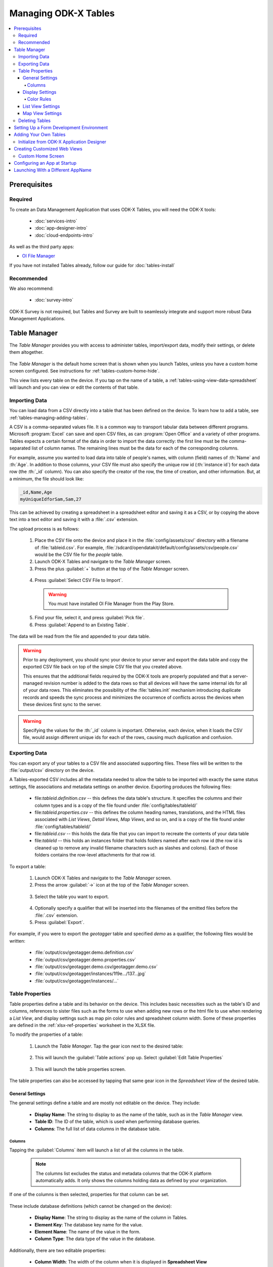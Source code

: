 .. spelling::
  Goodall
  allfields
  teahouse

Managing ODK-X Tables
=======================

.. _tables-managing:

.. contents:: :local:

.. _tables-managing-prereqs:

Prerequisites
---------------------

.. _tables-managing-prereqs-required:

Required
~~~~~~~~~~~~~

To create an Data Management Application that uses ODK-X Tables, you will need the ODK-X tools:

  - :doc:`services-intro`
  - :doc:`app-designer-intro`
  - :doc:`cloud-endpoints-intro`

As well as the third party apps:

- `OI File Manager <https://play.google.com/store/apps/details?id=org.openintents.filemanager>`_

If you have not installed Tables already, follow our guide for :doc:`tables-install`

.. _tables-managing-prereqs-recommended:

Recommended
~~~~~~~~~~~~~~~~~

We also recommend:

  - :doc:`survey-intro`

ODK-X Survey is not required, but Tables and Survey are built to seamlessly integrate and support more robust Data Management Applications.

.. _tables-managing-table-manager:

Table Manager
------------------

The *Table Manager* provides you with access to administer tables, import/export data, modify their settings, or delete them altogether.

  .. image:: /img/tables-managing/table-manager.*
    :alt: Table Manager
    :class: device-screen-vertical

The *Table Manager* is the default home screen that is shown when you launch Tables, unless you have a custom home screen configured. See instructions for :ref:`tables-custom-home-hide`.

This view lists every table on the device. If you tap on the name of a table, a :ref:`tables-using-view-data-spreadsheet` will launch and you can view or edit the contents of that table.

.. _tables-managing-import-data:

Importing Data
~~~~~~~~~~~~~~~~~~~~~~~~

You can load data from a CSV directly into a table that has been defined on the device. To learn how to add a table, see :ref:`tables-managing-adding-tables`.

A CSV is a comma-separated values file. It is a common way to transport tabular data between different programs. Microsoft :program:`Excel` can save and open CSV files, as can :program:`Open Office` and a variety of other programs. Tables expects a certain format of the data in order to import the data correctly: the first line must be the comma-separated list of column names. The remaining lines must be the data for each of the corresponding columns.

For example, assume you wanted to load data into table of people's names, with column (field) names of :th:`Name` and :th:`Age`. In addition to those columns, your CSV file must also specify the unique row id (:th:`instance id`) for each data row (the :th:`_id` column). You can also specify the creator of the row, the time of creation, and other information. But, at a minimum, the file should look like:

.. code-block:: none

  _id,Name,Age
  myUniqueIdforSam,Sam,27

This can be achieved by creating a spreadsheet in a spreadsheet editor and saving it as a CSV, or by copying the above text into a text editor and saving it with a :file:`.csv` extension.

The upload process is as follows:

  1. Place the CSV file onto the device and place it in the :file:`config/assets/csv/` directory with a filename of :file:`tableid.csv`. For example, :file:`/sdcard/opendatakit/default/config/assets/csv/people.csv` would be the CSV file for the *people* table.
  2. Launch ODK-X Tables and navigate to the *Table Manager* screen.
  3. Press the plus :guilabel:`+` button at the top of the *Table Manager* screen.

    .. image:: /img/tables-managing/table-manager-import-button.*
      :alt: Table Manager Import Button
      :class: device-screen-vertical

  4. Press :guilabel:`Select CSV File to Import`.

    .. image:: /img/tables-managing/table-manager-import-select-csv.*
      :alt: Table Manager Import CSV
      :class: device-screen-vertical

    .. warning::

      You must have installed OI File Manager from the Play Store.

  5. Find your file, select it, and press :guilabel:`Pick file`.
  6. Press :guilabel:`Append to an Existing Table`.

    .. image:: /img/tables-managing/table-manager-import-append.*
      :alt: Table Manager Import CSV
      :class: device-screen-vertical

The data will be read from the file and appended to your data table.

.. warning::

  Prior to any deployment, you should sync your device to your server and export the data table and copy the exported CSV file back on top of the simple CSV file that you created above.

  This ensures that the additional fields required by the ODK-X tools are properly populated and that a server-managed revision number is added to the data rows so that all devices will have the same internal ids for all of your data rows. This eliminates the possibility of the :file:`tables.init` mechanism introducing duplicate records and speeds the sync process and minimizes the occurrence of conflicts across the devices when these devices first sync to the server.

.. warning::

  Specifying the values for the :th:`_id` column is important. Otherwise, each device, when it loads the CSV file, would assign different unique ids for each of the rows, causing much duplication and confusion.


.. _tables-managing-export-data:

Exporting Data
~~~~~~~~~~~~~~~~~~~~~~

You can export any of your tables to a CSV file and associated supporting files. These files will be written to the :file:`output/csv` directory on the device.

A Tables-exported CSV includes all the metadata needed to allow the table to be imported with exactly the same status settings, file associations and metadata settings on another device. Exporting produces the following files:

  - file:`tableid.definition.csv` -- this defines the data table's structure. It specifies the columns and their column types and is a copy of the file found under :file:`config/tables/tableId/`
  - file:`tableid.properties.csv` -- this defines the column heading names, translations, and the HTML files associated with *List Views*, *Detail Views*, *Map Views*, and so on, and is a copy of the file found under :file:`config/tables/tableId/`
  - file:`tableid.csv` -- this holds the data file that you can import to recreate the contents of your data table
  - file:`tableId` -- this holds an instances folder that holds folders named after each row id (the row id is cleaned up to remove any invalid filename characters such as slashes and colons). Each of those folders contains the row-level attachments for that row id.

To export a table:

  1. Launch ODK-X Tables and navigate to the *Table Manager* screen.
  2. Press the arrow :guilabel:`->` icon at the top of the *Table Manager* screen.

    .. image:: /img/tables-managing/table-manager-export-screen.*
      :alt: Table Manager Export Button
      :class: device-screen-vertical

  3. Select the table you want to export.

    .. image:: /img/tables-managing/table-manager-export-select.*
      :alt: Table Manager Export Select Table
      :class: device-screen-vertical

  4. Optionally specify a qualifier that will be inserted into the filenames of the emitted files before the :file:`.csv` extension.
  5. Press :guilabel:`Export`.

    .. image:: /img/tables-managing/table-manager-export-finish.*
      :alt: Table Manager Export
      :class: device-screen-vertical

For example, if you were to export the *geotagger* table and specified *demo* as a qualifier, the following files would be written:

  - :file:`output/csv/geotagger.demo.definition.csv`
  - :file:`output/csv/geotagger.demo.properties.csv`
  - :file:`output/csv/geotagger.demo.csv/geotagger.demo.csv`
  - :file:`output/csv/geotagger/instances/1f9e.../137...jpg`
  - :file:`output/csv/geotagger/instances/...`


.. _tables-managing-table-properties:

Table Properties
~~~~~~~~~~~~~~~~~~~~~~~

Table properties define a table and its behavior on the device. This includes basic necessities such as the table's ID and columns, references to sister files such as the forms to use when adding new rows or the html file to use when rendering a *List View*, and display settings such as map pin color rules and spreadsheet column width. Some of these properties are defined in the :ref:`xlsx-ref-properties` worksheet in the XLSX file.

To modify the properties of a table:

  1. Launch the *Table Manager*. Tap the gear icon next to the desired table:

    .. image:: /img/tables-managing/table-properties-gear.*
      :alt: Table Properties Gear
      :class: device-screen-vertical

  2. This will launch the :guilabel:`Table actions` pop up. Select :guilabel:`Edit Table Properties`

    .. image:: /img/tables-managing/table-properties-open.*
      :alt: Edit Table Properties
      :class: device-screen-vertical

  3. This will launch the table properties screen.

    .. image:: /img/tables-managing/table-properties-home.*
      :alt: Table Properties Home
      :class: device-screen-vertical

The table properties can also be accessed by tapping that same gear icon in the *Spreadsheet View* of the desired table.

.. _tables-managing-table-properties-general-settings:

General Settings
""""""""""""""""""""

The general settings define a table and are mostly not editable on the device. They include:

  - **Display Name**: The string to display to as the name of the table, such as in the *Table Manager* view.
  - **Table ID**: The ID of the table, which is used when performing database queries.
  - **Columns**: The full list of data columns in the database table.

.. _tables-managing-table-properties-columns:

Columns
^^^^^^^^^^^^^^^^^^^

Tapping the :guilabel:`Columns` item will launch a list of all the columns in the table.

  .. note::

      The columns list excludes the status and metadata columns that the ODK-X platform automatically adds. It only shows the columns holding data as defined by your organization.

  .. image:: /img/tables-managing/table-properties-column-list.*
    :alt: Table Properties Column List
    :class: device-screen-vertical

If one of the columns is then selected, properties for that column can be set.

  .. image:: /img/tables-managing/table-properties-column-properties.*
    :alt: Column Properties
    :class: device-screen-vertical

These include database definitions (which cannot be changed on the device):

  - **Display Name**: The string to display as the name of the column in Tables.
  - **Element Key**: The database key name for the value.
  - **Element Name**: The name of the value in the form.
  - **Column Type**: The data type of the value in the database.

Additionally, there are two editable properties:

  - **Column Width**: The width of the column when it is displayed in **Spreadsheet View**

    - To change this value, tap the item labeled :guilabel:`Column Width`. A popup will appear in which you can enter a new width value.

        .. image:: /img/tables-managing/table-properties-column-width.*
          :alt: Column Width
          :class: device-screen-vertical

    - The next time you open *Spreadsheet View* for this table, the column width will be updated.

        .. image:: /img/tables-managing/table-properties-spreadsheet-skinny-col.*
          :alt: Column Width Before Change
          :class: device-screen-vertical side-by-side

        .. image:: /img/tables-managing/table-properties-spreadsheet-wide-col.*
          :alt: Column Width After Change
          :class: device-screen-vertical side-by-side

  - **Edit Color Rules**: This lets you set the color rules. See the :ref:`color rules guide <tables-managing-table-properties-color-rules>`.

.. _tables-managing-table-properties-display-settings:

Display Settings
""""""""""""""""""""

Display settings change how the table is presented to the user. They include:

  - **Change Default View Type**: Allows you to change the default view presented when a user selects a table. If selected this will display a pop with all available view types to choose from. This is typically *List View* or *Map View*.
  - **Default Form**: This is the form ID to launch in Survey when adding a new row.
  - **Edit Table Color Rules**: This lets you set the color rules. See the :ref:`color rules guide <tables-managing-table-properties-color-rules>` below.
  - **Show Status Column Color Rules**: If this is tapped it launches a screen that details the status column colors and their meanings.

        .. image:: /img/tables-managing/table-properties-status-color-rules.*
          :alt: Status Column Color Rules
          :class: device-screen-vertical

.. _tables-managing-table-properties-color-rules:

Color Rules
^^^^^^^^^^^^^^^^^^

Color rules allow you to modify the appearance of cells in *Spreadsheet View* based on the values of the data in those cells. You can have a collection of color rules set for a table to make visually scanning the spreadsheet much quicker and more informative.

To add a color rule:

  1. Launch :ref:`tables-managing-table-properties` and scroll down to select the :guilabel:`Edit Table Color Rules` item.

    .. image:: /img/tables-managing/table-properties-edit-color-rules.*
      :alt: Edit Color Rules Button
      :class: device-screen-vertical

  2. This will launch the color rules page. Tap the :guilabel:`+` button in the upper right to add a new color rule.

    .. image:: /img/tables-managing/table-properties-add-color-rules.*
      :alt: Add Color Rules
      :class: device-screen-vertical

  3. Choose the :guilabel:`Element Key` or column that will be affected by this color rule.
  4. Choose a :guilabel:`Comparison Type` and :guilabel:`Value`. Combined, these two fields determine the equation to use when checking the color rule. For example, you might have chosen an :guilabel:`Element Key` of :th:`Visits` that tracks the number of visits to a tea house. You might then choose a :guilabel:`Comparison Type` of :guilabel:`<` and a :guilabel:`Value` of 1000. This would apply the color rule to all tea houses with a visit value that is less than 1000.
  5. Choose the :guilabel:`Text Color` and :guilabel:`Background Color` to apply when this color rule evaluates to true. In our above example, we might set the :guilabel:`Backgroung Color` to red to highlight all the least popular tea houses.
  6. Press :guilabel:`Save`.

To clear out the existing color rules, tap the trash can icon in the upper right.

.. _tables-managing-table-properties-list-view-settings:

List View Settings
""""""""""""""""""""

The List View Settings determine which HTML files to use when this table is opened in a *List View* or a *Detail View*. These are typically set in the XLSX file, but can be updated here, or swapped between multiple options.

If this is not specified, the table will not be able to be opened in a *List View* or *Detail View*.


.. _tables-managing-table-properties-map-view-settings:

Map View Settings
""""""""""""""""""""

The Map View Settings determine which HTML file to use when this table is opened in a *Map View*. This is used to render the *List View* at the top portion of the screen. This is typically set in the XLSX file, but can be updated here.

If this is not specified, the table will not be able to be opened in a *Map View*.


These settings also contain the :guilabel:`Color Rule For Map` option. This lets you choose between:

  - **None**: Uses the default blue color for map markers, and green for a selected map marker.
  - **Table Color Rules**: Uses color rules set up in the :ref:`tables-managing-table-properties-color-rules` screen to determine the map marker (the same color as the *Spreadsheet View* cells.
  - **Status Column Color Rules**: Uses the color of the status column as the color for the map marker. This is useful to show which map items have had changes since the last sync.

.. _tables-managing-delete-table:

Deleting Tables
~~~~~~~~~~~~~~~~~~~~

The *Table Manager* allows you to delete a table off a device. However, this is generally discouraged and should rarely be performed.

To delete the table:

  1. Launch the *Table Manager*. Tap the gear icon next the desired table:

    .. image:: /img/tables-managing/table-properties-gear.*
      :alt: Table Properties Gear
      :class: device-screen-vertical

  2. This will open the :guilabel:`Table actions` pop up. Select :guilabel:`Delete this Table`.

    .. image:: /img/tables-managing/table-manager-delete.*
      :alt: Delete Table
      :class: device-screen-vertical

  3. You will then be shown a confirmation dialog. If you are sure, confirm, and the table will be deleted and marked for the next synchronization.


.. _tables-managing-dev-environment:

Setting Up a Form Development Environment
--------------------------------------------

To get started creating your own Data Management Applications, go to the :doc:`app-designer-intro` documentation.


.. _tables-managing-adding-tables:

Adding Your Own Tables
------------------------------

The creation of data tables is handled within the :doc:`app-designer-intro`. ODK-X Tables can display and present data, but cannot create Tables on the fly. This enables the ODK-X Services application to enforce that the configuration of the device (its tables, HTML files, form definitions, and so on) are identical to those on the server.

.. _tables-managing-adding-tables-app-designer:

Initialize from ODK-X Application Designer
~~~~~~~~~~~~~~~~~~~~~~~~~~~~~~~~~~~~~~~~~~~~~~~

See the documentation for :doc:`build-app` and :ref:`build-app-creating-web-file` for more details on adding your own tables and defining their properties.



.. _tables-managing-custom-web-view:

Creating Customized Web Views
--------------------------------

Instructions for creating your own custom web views for presenting and modifying data, and implementing your custom workflow, go to the :ref:`web view design guide <build-app-design-view>`.

For the convenience of Data Management Application developers, the ODK-X platform provides a number of basic view types, such as *List Views* and *Detail Views*. These can be used and extended in your applications, or you can create something completely unique to your requirements with a custom view. Some of these views can be configured as defaults in :ref:`tables-managing-table-properties`, and you can also launch directly into them with JavaScript calls from :file:`/system/tables/js/odkTables.js`. Examples include:

  - :code:`openDetailView` to launch a *Detail View*, providing a query to select the desired record.
  - :code:`openListView` to launch a *List View*, providing a query to select the desired list of records.
  - :code:`openTableToMapView` to launch a *Map View* with a similar query to :code:`openListView`
  - :code:`openDetailWithListView` to launch a *Detail With Sublist View*. The JavaScript file for the corresponding *Detail View* should then call :code:`setSubListView` to fill in the bottom portion of the *Detail With Sublist View*.
  - And more for different view and query types

The above APIs generally take a query as a parameter, run it in the background, and have the results available when the JavaScript file loads. These query results are retrieved with the :code:`getViewData` API available in :file:`/system/js/odkData.js`. There are more APIs available for reading, creating, updating, and deleting records in the :file:`odkData.js` API. Some examples include:

  - :code:`query` to read data from the database
  - :code:`updateRow` to modify a row in a table
  - :code:`deleteRow` to delete a row from the table
  - :code:`addRow` to create a new row to a table
  - :code:`getAllTableIds` to get a list of all defined tables
  - :code:`getUsers` to get a list of user accounts
  - And more

Third party libraries, such as *Math.js* or *Snap.js*, can also be included.

Example code to explore these APIs and how they can be used (including the :doc:`tables-sample-app`) are available in the `App Designer Github Repository <https://github.com/odk-x/app-designer>`_.

.. _tables-managing-custom-home:

Custom Home Screen
~~~~~~~~~~~~~~~~~~~~~~~

ODK-X Tables allows you to customize the app home screen. If you supply a custom home screen (:file:`config/assets/index.html`), you will have the option of using this as the home screen of the app. For an example, see the :ref:`sample application <tables-sample-app-custom-home-screen>`.


.. _tables-managing-config-at-startup:

Configuring an App at Startup
-----------------------------------

If you are installing Tables on a new device and don’t have a server set up from which to pull the data (see the :ref:`section about syncing <tables-using-syncing>`, you can alternatively configure Tables to import data at startup. This is useful during forms development, as you can push the form definitions, HTML, and JavaScript for your application data down to the phone from your computer and launch ODK-X Tables, and it will load data from CSV files into your data tables.

The configuration file must be titled :file:`tables.init` and placed in the :file:`/sdcard/odk/tables/config/assets` directory. Below is the complete contents of the :file:`tables.init` file distributed with the sample application:

.. code-block:: none

  table_keys=teaHouses, teaTypes, teaInventory, teaHousesEditable, geotagger, plot, plotVisits, femaleClients, maleClients, geopoints, follow
  teaHouses.filename=config/assets/csv/Tea_houses.updated.csv
  teaTypes.filename=config/assets/csv/Tea_types.updated.csv
  teaInventory.filename=config/assets/csv/Tea_inventory.updated.csv
  teaHousesEditable.filename=config/assets/csv/Tea_houses_editable.updated.csv
  geotagger.filename=config/assets/csv/geotagger.updated.csv
  plotVisits.filename=config/assets/csv/visit.example.csv
  plot.filename=config/assets/csv/plot.example.csv
  femaleClients.filename=config/assets/csv/femaleClients.allfields.csv
  maleClients.filename=config/assets/csv/maleClients.allfields.csv
  geopoints.filename=config/assets/csv/geopoints.allfields.csv
  follow.filename=config/assets/csv/follow.updated.csv

The table_keys key contains a comma and space separated list of table keys. Each table key can then have a :file:`.filename` that indicate the filename of the CSV data that should be imported. This file should be under the :file:`config/assets/csv` directory and the name should begin with the **tableId**, followed by an optional qualifier (for example, allfields), and end with :file:`.csv`. If there are row-level file attachments for the table, they would be placed in a **tableId** file within the :file:`csv` directory. Each row-level file attachment filename is relative to the folder for that row's id. If the rows :th:`_id` column was *myUniqueIdForSam*, then the filenames in the data table for row-level attachments for that row would be relative to :file:`/sdcard/opendatakit/default/config/assets/csv/tableId/instances/myUniqueIdForSam/`.

.. note::

  Any table ids appearing in this file must already have their table definitions and metadata values defined in the definition.csv and properties.csv files within their corresponding :file:`config/tables/tableId` directory.

.. tip::

  Only one attempt is made to read and import data at start-up. If that attempt fails, some or all tables may not be initialized or may be partially initialized. You can trigger a re-processing of this file by going to :guilabel:`Settings` and clicking :guilabel:`Reset configuration` then exiting the ODK-X tool and re-opening it.

As mentioned earlier, this file is never uploaded to the server. After you have created your user application and loaded data onto your device using this mechanism, resetting the app server will push all the configuration files and all of data (the data rows loaded by the :file:`tables.init` script) up to the server (except for this :file:`tables.init` file). Other devices that synchronize with the server will retrieve all of those data rows during the data-row synchronization phase. There is no need for the devices that synchronize with the server to have a copy of the :file:`tables.init` file and independently perform these actions.


.. _tables-launching-appname:

Launching With a Different AppName
----------------------------------------

The ODK-X tools are designed to support multiple independent Data Management Applications running on the Android device. Each of our tools has the ability to run in the context of either a default application name, or a specified application name.

For further details on how to launch multiple AppNames and create your own new AppNames, see Survey's guide to :ref:`survey-launching-appname`.
